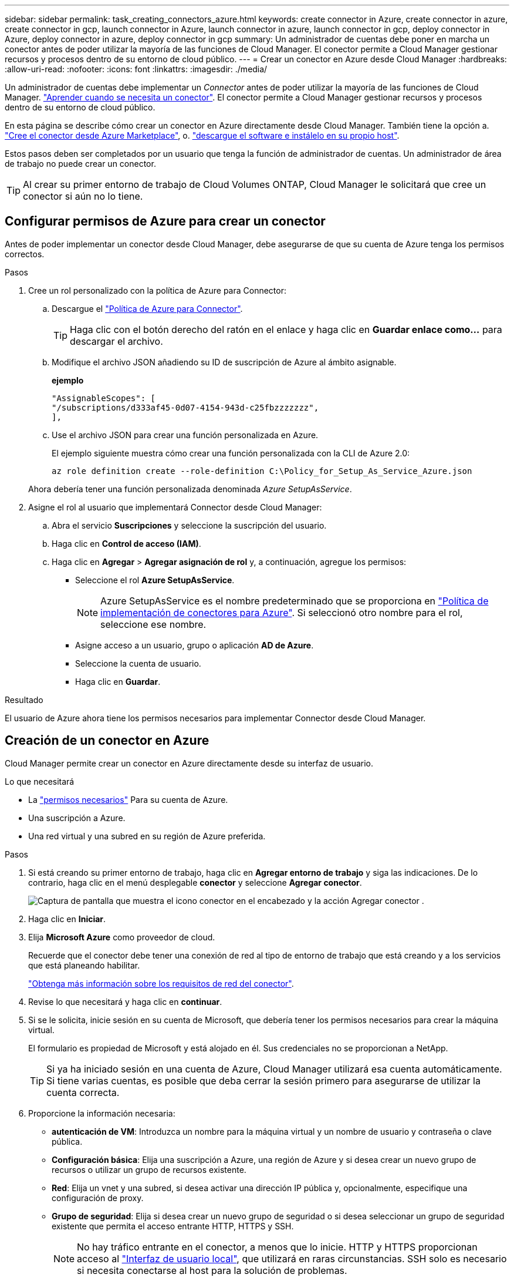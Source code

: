 ---
sidebar: sidebar 
permalink: task_creating_connectors_azure.html 
keywords: create connector in Azure, create connector in azure, create connector in gcp, launch connector in Azure, launch connector in azure, launch connector in gcp, deploy connector in Azure, deploy connector in azure, deploy connector in gcp 
summary: Un administrador de cuentas debe poner en marcha un conector antes de poder utilizar la mayoría de las funciones de Cloud Manager. El conector permite a Cloud Manager gestionar recursos y procesos dentro de su entorno de cloud público. 
---
= Crear un conector en Azure desde Cloud Manager
:hardbreaks:
:allow-uri-read: 
:nofooter: 
:icons: font
:linkattrs: 
:imagesdir: ./media/


[role="lead"]
Un administrador de cuentas debe implementar un _Connector_ antes de poder utilizar la mayoría de las funciones de Cloud Manager. link:concept_connectors.html["Aprender cuando se necesita un conector"]. El conector permite a Cloud Manager gestionar recursos y procesos dentro de su entorno de cloud público.

En esta página se describe cómo crear un conector en Azure directamente desde Cloud Manager. También tiene la opción a. link:task_launching_azure_mktp.html["Cree el conector desde Azure Marketplace"], o. link:task_installing_linux.html["descargue el software e instálelo en su propio host"].

Estos pasos deben ser completados por un usuario que tenga la función de administrador de cuentas. Un administrador de área de trabajo no puede crear un conector.


TIP: Al crear su primer entorno de trabajo de Cloud Volumes ONTAP, Cloud Manager le solicitará que cree un conector si aún no lo tiene.



== Configurar permisos de Azure para crear un conector

Antes de poder implementar un conector desde Cloud Manager, debe asegurarse de que su cuenta de Azure tenga los permisos correctos.

.Pasos
. Cree un rol personalizado con la política de Azure para Connector:
+
.. Descargue el https://s3.amazonaws.com/occm-sample-policies/Policy_for_Setup_As_Service_Azure.json["Política de Azure para Connector"^].
+

TIP: Haga clic con el botón derecho del ratón en el enlace y haga clic en *Guardar enlace como...* para descargar el archivo.

.. Modifique el archivo JSON añadiendo su ID de suscripción de Azure al ámbito asignable.
+
*ejemplo*

+
[source, json]
----
"AssignableScopes": [
"/subscriptions/d333af45-0d07-4154-943d-c25fbzzzzzzz",
],
----
.. Use el archivo JSON para crear una función personalizada en Azure.
+
El ejemplo siguiente muestra cómo crear una función personalizada con la CLI de Azure 2.0:

+
`az role definition create --role-definition C:\Policy_for_Setup_As_Service_Azure.json`

+
Ahora debería tener una función personalizada denominada _Azure SetupAsService_.



. Asigne el rol al usuario que implementará Connector desde Cloud Manager:
+
.. Abra el servicio *Suscripciones* y seleccione la suscripción del usuario.
.. Haga clic en *Control de acceso (IAM)*.
.. Haga clic en *Agregar* > *Agregar asignación de rol* y, a continuación, agregue los permisos:
+
*** Seleccione el rol *Azure SetupAsService*.
+

NOTE: Azure SetupAsService es el nombre predeterminado que se proporciona en https://mysupport.netapp.com/site/info/cloud-manager-policies["Política de implementación de conectores para Azure"^]. Si seleccionó otro nombre para el rol, seleccione ese nombre.

*** Asigne acceso a un usuario, grupo o aplicación *AD de Azure*.
*** Seleccione la cuenta de usuario.
*** Haga clic en *Guardar*.






.Resultado
El usuario de Azure ahora tiene los permisos necesarios para implementar Connector desde Cloud Manager.



== Creación de un conector en Azure

Cloud Manager permite crear un conector en Azure directamente desde su interfaz de usuario.

.Lo que necesitará
* La https://mysupport.netapp.com/site/info/cloud-manager-policies["permisos necesarios"^] Para su cuenta de Azure.
* Una suscripción a Azure.
* Una red virtual y una subred en su región de Azure preferida.


.Pasos
. Si está creando su primer entorno de trabajo, haga clic en *Agregar entorno de trabajo* y siga las indicaciones. De lo contrario, haga clic en el menú desplegable *conector* y seleccione *Agregar conector*.
+
image:screenshot_connector_add.gif["Captura de pantalla que muestra el icono conector en el encabezado y la acción Agregar conector ."]

. Haga clic en *Iniciar*.
. Elija *Microsoft Azure* como proveedor de cloud.
+
Recuerde que el conector debe tener una conexión de red al tipo de entorno de trabajo que está creando y a los servicios que está planeando habilitar.

+
link:reference_networking_cloud_manager.html["Obtenga más información sobre los requisitos de red del conector"].

. Revise lo que necesitará y haga clic en *continuar*.
. Si se le solicita, inicie sesión en su cuenta de Microsoft, que debería tener los permisos necesarios para crear la máquina virtual.
+
El formulario es propiedad de Microsoft y está alojado en él. Sus credenciales no se proporcionan a NetApp.

+

TIP: Si ya ha iniciado sesión en una cuenta de Azure, Cloud Manager utilizará esa cuenta automáticamente. Si tiene varias cuentas, es posible que deba cerrar la sesión primero para asegurarse de utilizar la cuenta correcta.

. Proporcione la información necesaria:
+
** *autenticación de VM*: Introduzca un nombre para la máquina virtual y un nombre de usuario y contraseña o clave pública.
** *Configuración básica*: Elija una suscripción a Azure, una región de Azure y si desea crear un nuevo grupo de recursos o utilizar un grupo de recursos existente.
** *Red*: Elija un vnet y una subred, si desea activar una dirección IP pública y, opcionalmente, especifique una configuración de proxy.
** *Grupo de seguridad*: Elija si desea crear un nuevo grupo de seguridad o si desea seleccionar un grupo de seguridad existente que permita el acceso entrante HTTP, HTTPS y SSH.
+

NOTE: No hay tráfico entrante en el conector, a menos que lo inicie. HTTP y HTTPS proporcionan acceso al link:concept_connectors.html#the-local-user-interface["Interfaz de usuario local"], que utilizará en raras circunstancias. SSH solo es necesario si necesita conectarse al host para la solución de problemas.



. Haga clic en *Crear*.
+
La máquina virtual debe estar lista en unos 7 minutos. Debe permanecer en la página hasta que el proceso se complete.



.Después de terminar
Debe asociar un conector a áreas de trabajo para que los administradores del área de trabajo puedan utilizar estos conectores para crear sistemas Cloud Volumes ONTAP. Si sólo tiene Administradores de cuentas, no es necesario asociar el conector a áreas de trabajo. Los administradores de cuentas tienen la posibilidad de acceder a todos los espacios de trabajo de Cloud Manager de forma predeterminada. link:task_setting_up_cloud_central_accounts.html#associating-connectors-with-workspaces["Leer más"].
